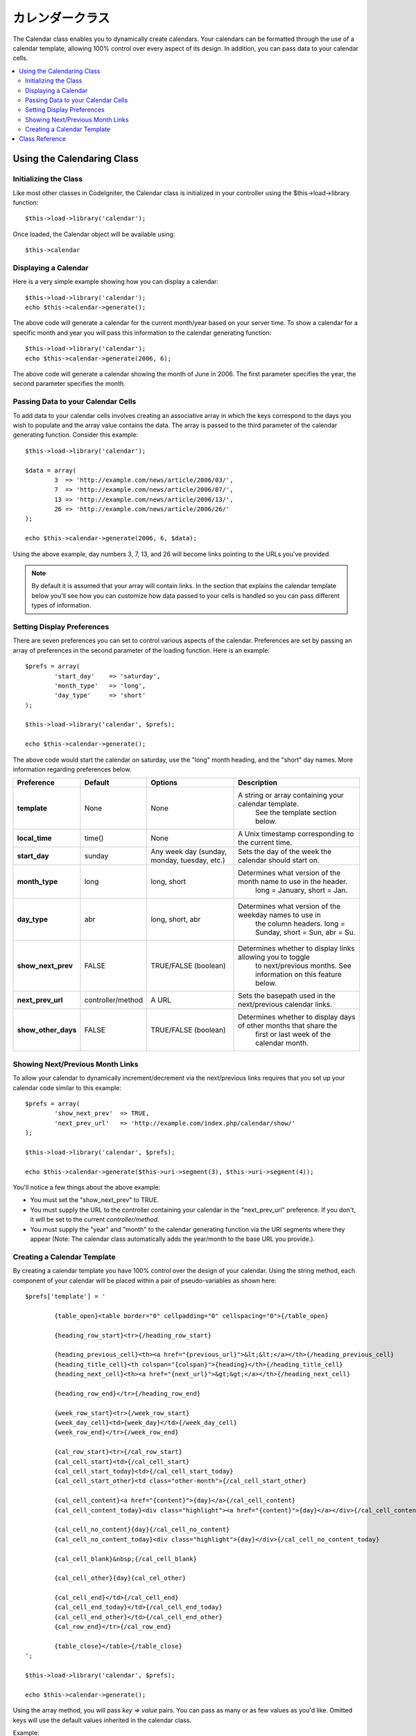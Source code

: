 #################
カレンダークラス
#################

The Calendar class enables you to dynamically create calendars. Your
calendars can be formatted through the use of a calendar template,
allowing 100% control over every aspect of its design. In addition, you
can pass data to your calendar cells.

.. contents::
  :local:

.. raw:: html

  <div class="custom-index container"></div>

***************************
Using the Calendaring Class
***************************

Initializing the Class
======================

Like most other classes in CodeIgniter, the Calendar class is
initialized in your controller using the $this->load->library function::

	$this->load->library('calendar');

Once loaded, the Calendar object will be available using::

	$this->calendar

Displaying a Calendar
=====================

Here is a very simple example showing how you can display a calendar::

	$this->load->library('calendar');
	echo $this->calendar->generate();

The above code will generate a calendar for the current month/year based
on your server time. To show a calendar for a specific month and year
you will pass this information to the calendar generating function::

	$this->load->library('calendar');
	echo $this->calendar->generate(2006, 6);

The above code will generate a calendar showing the month of June in
2006. The first parameter specifies the year, the second parameter
specifies the month.

Passing Data to your Calendar Cells
===================================

To add data to your calendar cells involves creating an associative
array in which the keys correspond to the days you wish to populate and
the array value contains the data. The array is passed to the third
parameter of the calendar generating function. Consider this example::

	$this->load->library('calendar');

	$data = array(
		3  => 'http://example.com/news/article/2006/03/',
		7  => 'http://example.com/news/article/2006/07/',
		13 => 'http://example.com/news/article/2006/13/',
		26 => 'http://example.com/news/article/2006/26/'
	);

	echo $this->calendar->generate(2006, 6, $data);

Using the above example, day numbers 3, 7, 13, and 26 will become links
pointing to the URLs you've provided.

.. note:: By default it is assumed that your array will contain links.
	In the section that explains the calendar template below you'll see how
	you can customize how data passed to your cells is handled so you can
	pass different types of information.

Setting Display Preferences
===========================

There are seven preferences you can set to control various aspects of
the calendar. Preferences are set by passing an array of preferences in
the second parameter of the loading function. Here is an example::

	$prefs = array(
		'start_day'    => 'saturday',
		'month_type'   => 'long',
		'day_type'     => 'short'
	);

	$this->load->library('calendar', $prefs);

	echo $this->calendar->generate();

The above code would start the calendar on saturday, use the "long"
month heading, and the "short" day names. More information regarding
preferences below.

======================  =================  ============================================  ===================================================================
Preference              Default            Options                                       Description
======================  =================  ============================================  ===================================================================
**template**           	None               None                                          A string or array containing your calendar template.
											   See the template section below.
**local_time**        	time()             None                                          A Unix timestamp corresponding to the current time.
**start_day**           sunday             Any week day (sunday, monday, tuesday, etc.)  Sets the day of the week the calendar should start on.
**month_type**          long               long, short                                   Determines what version of the month name to use in the header.
											   long = January, short = Jan.
**day_type**            abr                long, short, abr                              Determines what version of the weekday names to use in
											   the column headers. long = Sunday, short = Sun, abr = Su.
**show_next_prev**      FALSE              TRUE/FALSE (boolean)                          Determines whether to display links allowing you to toggle
											   to next/previous months. See information on this feature below.
**next_prev_url**       controller/method  A URL                                         Sets the basepath used in the next/previous calendar links.
**show_other_days**     FALSE              TRUE/FALSE (boolean)                          Determines whether to display days of other months that share the
											   first or last week of the calendar month.
======================  =================  ============================================  ===================================================================


Showing Next/Previous Month Links
=================================

To allow your calendar to dynamically increment/decrement via the
next/previous links requires that you set up your calendar code similar
to this example::

	$prefs = array(
		'show_next_prev'  => TRUE,
		'next_prev_url'   => 'http://example.com/index.php/calendar/show/'
	);

	$this->load->library('calendar', $prefs);

	echo $this->calendar->generate($this->uri->segment(3), $this->uri->segment(4));

You'll notice a few things about the above example:

-  You must set the "show_next_prev" to TRUE.
-  You must supply the URL to the controller containing your calendar in
   the "next_prev_url" preference. If you don't, it will be set to the current
   *controller/method*.
-  You must supply the "year" and "month" to the calendar generating
   function via the URI segments where they appear (Note: The calendar
   class automatically adds the year/month to the base URL you
   provide.).

Creating a Calendar Template
============================

By creating a calendar template you have 100% control over the design of
your calendar. Using the string method, each component of your calendar
will be placed within a pair of pseudo-variables as shown here::

	$prefs['template'] = '

		{table_open}<table border="0" cellpadding="0" cellspacing="0">{/table_open}

		{heading_row_start}<tr>{/heading_row_start}

		{heading_previous_cell}<th><a href="{previous_url}">&lt;&lt;</a></th>{/heading_previous_cell}
		{heading_title_cell}<th colspan="{colspan}">{heading}</th>{/heading_title_cell}
		{heading_next_cell}<th><a href="{next_url}">&gt;&gt;</a></th>{/heading_next_cell}

		{heading_row_end}</tr>{/heading_row_end}

		{week_row_start}<tr>{/week_row_start}
		{week_day_cell}<td>{week_day}</td>{/week_day_cell}
		{week_row_end}</tr>{/week_row_end}

		{cal_row_start}<tr>{/cal_row_start}
		{cal_cell_start}<td>{/cal_cell_start}
		{cal_cell_start_today}<td>{/cal_cell_start_today}
		{cal_cell_start_other}<td class="other-month">{/cal_cell_start_other}

		{cal_cell_content}<a href="{content}">{day}</a>{/cal_cell_content}
		{cal_cell_content_today}<div class="highlight"><a href="{content}">{day}</a></div>{/cal_cell_content_today}

		{cal_cell_no_content}{day}{/cal_cell_no_content}
		{cal_cell_no_content_today}<div class="highlight">{day}</div>{/cal_cell_no_content_today}

		{cal_cell_blank}&nbsp;{/cal_cell_blank}

		{cal_cell_other}{day}{cal_cel_other}

		{cal_cell_end}</td>{/cal_cell_end}
		{cal_cell_end_today}</td>{/cal_cell_end_today}
		{cal_cell_end_other}</td>{/cal_cell_end_other}
		{cal_row_end}</tr>{/cal_row_end}

		{table_close}</table>{/table_close}
	';

	$this->load->library('calendar', $prefs);

	echo $this->calendar->generate();

Using the array method, you will pass `key => value` pairs. You can pass as
many or as few values as you'd like. Omitted keys will use the default values
inherited in the calendar class.

Example::

	$prefs['template'] = array(
		'table_open'           => '<table class="calendar">',
		'cal_cell_start'       => '<td class="day">',
		'cal_cell_start_today' => '<td class="today">'
	);
    
	$this->load->library('calendar', $prefs);
    
	echo $this->calendar->generate();

***************
Class Reference
***************

.. class:: CI_Calendar

	.. method:: initialize([$config = array()])

		:param	array	$config: Configuration parameters
		:returns:	CI_Calendar instance (method chaining)
		:rtype:	CI_Calendar

		Initializes the Calendaring preferences. Accepts an associative array as input, containing display preferences.

	.. method:: generate([$year = ''[, $month = ''[, $data = array()]]])

		:param	int	$year: Year
		:param	int	$month: Month
		:param	array	$data: Data to be shown in the calendar cells
		:returns:	HTML-formatted calendar
		:rtype:	string

		Generate the calendar.


	.. method:: get_month_name($month)

		:param	int	$month: Month
		:returns:	Month name
		:rtype:	string

		Generates a textual month name based on the numeric month provided.

	.. method:: get_day_names($day_type = '')

		:param	string	$day_type: 'long', 'short', or 'abr'
		:returns:	Array of day names
		:rtype:	array

		Returns an array of day names (Sunday, Monday, etc.) based on the type
		provided. Options: long, short, abr. If no ``$day_type`` is provided (or
		if an invalid type is provided) this method will return the "abbreviated"
		style.

	.. method:: adjust_date($month, $year)

		:param	int	$month: Month
		:param	int	$year: Year
		:returns:	An associative array containing month and year
		:rtype:	array

		This method makes sure that you have a valid month/year. For example, if
		you submit 13 as the month, the year will increment and the month will
		become January::

			print_r($this->calendar->adjust_date(13, 2014));

		outputs::

			Array
			(    
				[month] => '01'
				[year] => '2015'
			)

	.. method:: get_total_days($month, $year)

		:param	int	$month: Month
		:param	int	$year: Year
		:returns:	Count of days in the specified month
		:rtype:	int

		Total days in a given month::

			echo $this->calendar->get_total_days(2, 2012);
			// 29

		.. note:: This method is an alias for :doc:`Date Helper
			<../helpers/date_helper>` function :func:`days_in_month()`.

	.. method:: default_template()

		:returns:	An array of template values
		:rtype:	array

		Sets the default template. This method is used when you have not created
		your own template.


	.. method:: parse_template()

		:returns:	CI_Calendar instance (method chaining)
		:rtype:	CI_Calendar

		Harvests the data within the template ``{pseudo-variables}`` used to
		display the calendar.

